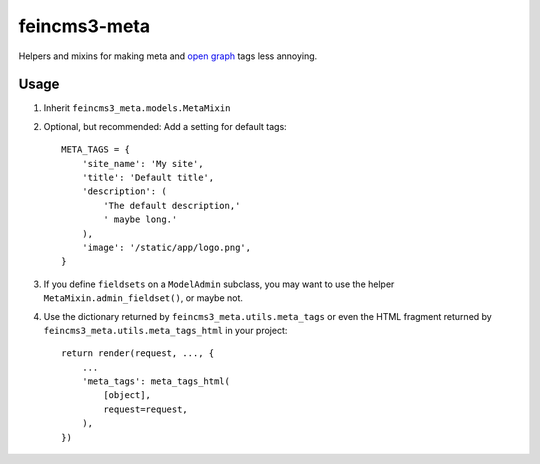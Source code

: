 =============
feincms3-meta
=============

Helpers and mixins for making meta and `open graph`_ tags less annoying.

Usage
=====

1. Inherit ``feincms3_meta.models.MetaMixin``
2. Optional, but recommended: Add a setting for default tags::

    META_TAGS = {
        'site_name': 'My site',
        'title': 'Default title',
        'description': (
            'The default description,'
            ' maybe long.'
        ),
        'image': '/static/app/logo.png',
    }

3. If you define ``fieldsets`` on a ``ModelAdmin`` subclass, you may
   want to use the helper ``MetaMixin.admin_fieldset()``, or maybe not.

4. Use the dictionary returned by ``feincms3_meta.utils.meta_tags`` or
   even the HTML fragment returned by
   ``feincms3_meta.utils.meta_tags_html`` in your project::

    return render(request, ..., {
        ...
        'meta_tags': meta_tags_html(
            [object],
            request=request,
        ),
    })

.. _open graph: http://ogp.me/
